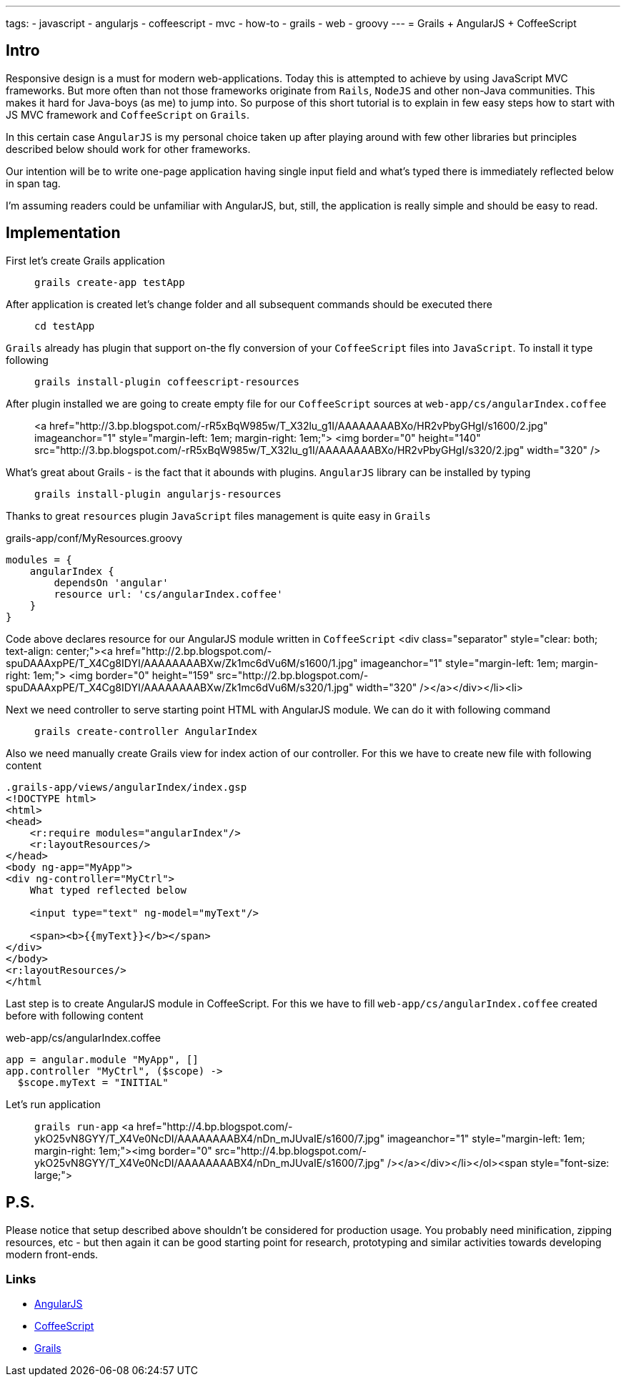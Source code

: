 ---
tags:
- javascript
- angularjs
- coffeescript
- mvc
- how-to
- grails
- web
- groovy
---
= Grails + AngularJS + CoffeeScript

== Intro

Responsive design is a must for modern web-applications. Today this is attempted to achieve by using JavaScript MVC frameworks.
But more often than not those frameworks originate from `Rails`, `NodeJS` and other non-Java communities.
This makes it hard for Java-boys (as me) to jump into. So purpose of this short tutorial is to explain in few easy steps how to start with JS MVC framework and `CoffeeScript` on `Grails`.

In this certain case `AngularJS` is my personal choice taken up after playing around with few other libraries but principles described below should work for other frameworks.

Our intention will be to write one-page application having single input field and what's typed there is immediately reflected below in span tag.

I'm assuming readers could be unfamiliar with AngularJS, but, still, the application is really simple and should be easy to read.

== Implementation

First let's create Grails application::
`grails create-app testApp`

After application is created let's change folder and all subsequent commands should be executed there::
`cd testApp`

`Grails` already has plugin that support on-the fly conversion of your `CoffeeScript` files into `JavaScript`. To install it type following::
`grails install-plugin coffeescript-resources`

After plugin installed we are going to create empty file for our `CoffeeScript` sources at `web-app/cs/angularIndex.coffee`::
<a href="http://3.bp.blogspot.com/-rR5xBqW985w/T_X32lu_g1I/AAAAAAAABXo/HR2vPbyGHgI/s1600/2.jpg" imageanchor="1" style="margin-left: 1em; margin-right: 1em;">
<img border="0" height="140" src="http://3.bp.blogspot.com/-rR5xBqW985w/T_X32lu_g1I/AAAAAAAABXo/HR2vPbyGHgI/s320/2.jpg" width="320" />

What's great about Grails - is the fact that it abounds with plugins. `AngularJS` library can be installed by typing::
`grails install-plugin angularjs-resources`

Thanks to great `resources`  plugin `JavaScript` files management is quite easy in `Grails`::
[source,groovy]
.grails-app/conf/MyResources.groovy
----
modules = {
    angularIndex {
        dependsOn 'angular'
        resource url: 'cs/angularIndex.coffee'
    }
}
----

Code above declares resource for our AngularJS module written in `CoffeeScript`
<div class="separator" style="clear: both; text-align: center;"><a href="http://2.bp.blogspot.com/-spuDAAAxpPE/T_X4Cg8IDYI/AAAAAAAABXw/Zk1mc6dVu6M/s1600/1.jpg" imageanchor="1" style="margin-left: 1em; margin-right: 1em;">
<img border="0" height="159" src="http://2.bp.blogspot.com/-spuDAAAxpPE/T_X4Cg8IDYI/AAAAAAAABXw/Zk1mc6dVu6M/s320/1.jpg" width="320" /></a></div></li><li>

Next we need controller to serve starting point HTML with AngularJS module. We can do it with following command::
`grails create-controller AngularIndex`

Also we need manually create Grails view for index action of our controller.  For this we have to create new file with following content
[source,html]
----
.grails-app/views/angularIndex/index.gsp
<!DOCTYPE html>
<html>
<head>
    <r:require modules="angularIndex"/>
    <r:layoutResources/>
</head>
<body ng-app="MyApp">
<div ng-controller="MyCtrl">
    What typed reflected below
 
    <input type="text" ng-model="myText"/>
 
    <span><b>{{myText}}</b></span>
</div>
</body>
<r:layoutResources/>
</html
----
Last step is to create AngularJS module in CoffeeScript. For this we have to fill `web-app/cs/angularIndex.coffee` created before with following content::
[source,coffescript]
.web-app/cs/angularIndex.coffee
----
app = angular.module "MyApp", []
app.controller "MyCtrl", ($scope) ->
  $scope.myText = "INITIAL"
----
Let's run application::
`grails run-app`
<a href="http://4.bp.blogspot.com/-ykO25vN8GYY/T_X4Ve0NcDI/AAAAAAAABX4/nDn_mJUvaIE/s1600/7.jpg" imageanchor="1" style="margin-left: 1em; margin-right: 1em;"><img border="0" src="http://4.bp.blogspot.com/-ykO25vN8GYY/T_X4Ve0NcDI/AAAAAAAABX4/nDn_mJUvaIE/s1600/7.jpg" /></a></div></li></ol><span style="font-size: large;">

== P.S.

Please notice that setup described above shouldn't be considered for production usage. 
You probably need minification, zipping resources, etc - but then again it can be good starting point for research, prototyping and similar activities 
towards developing modern front-ends. 

=== Links 

* http://angularjs.org/[AngularJS, window="_blank"]
* http://coffeescript.org/[CoffeeScript, window="_blank"]
* http://grails.org/[Grails, window="_blank"]